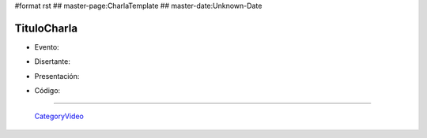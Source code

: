 #format rst
## master-page:CharlaTemplate
## master-date:Unknown-Date

TituloCharla
============

* Evento: 

.. [[urlevento|nombrelindo]]

* Disertante: 

.. wikiname disertante o url a blog 

* Presentación: 

.. [[attachment:nombreadjunto ]] ##Link al archivo adjunto o pagina externa 

* Código: 

.. [[attachment:nombreadjunto ]] ##Link al archivo adjunto o pagina externa 

.. Descomentar y completar con el path del video

.. <<Video(http://pyar.usla.org.ar/path-al-video)>>   

.. Puto el que lee

-------------------------

 CategoryVideo_

.. ############################################################################

.. _CategoryVideo: ../CategoryVideo

